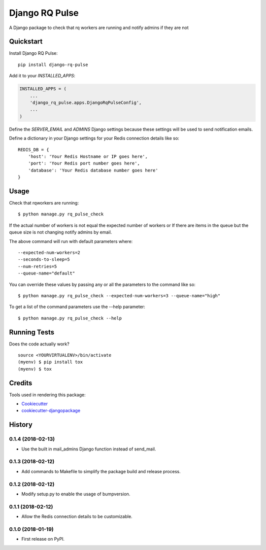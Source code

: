 =============================
Django RQ Pulse
=============================

.. image:: https://badge.fury.io/py/django-rq-pulse.svg
    :target: https://badge.fury.io/py/django-rq-pulse

.. image:: https://travis-ci.org/NZME/django-rq-pulse.svg?branch=master
    :target: https://travis-ci.org/NZME/django-rq-pulse

A Django package to check that rq workers are running and notify admins if they are not

Quickstart
----------

Install Django RQ Pulse::

    pip install django-rq-pulse

Add it to your `INSTALLED_APPS`:

.. code-block:: python

    INSTALLED_APPS = (
        ...
        'django_rq_pulse.apps.DjangoRqPulseConfig',
        ...
    )

Define the `SERVER_EMAIL` and `ADMINS` Django settings because these settings will be used to send notification emails.

Define a dictionary in your Django settings for your Redis connection details like so::

    REDIS_DB = {
        'host': 'Your Redis Hostname or IP goes here',
        'port': 'Your Redis port number goes here',
        'database': 'Your Redis database number goes here'
    }

Usage
--------

Check that rqworkers are running::

    $ python manage.py rq_pulse_check

If the actual number of workers is not equal the expected number of workers or
If there are items in the queue but the queue size is not changing notify admins by email.

The above command will run with default parameters where::

    --expected-num-workers=2
    --seconds-to-sleep=5
    --num-retries=5
    --queue-name="default"

You can override these values by passing any or all the parameters to the command like so::

    $ python manage.py rq_pulse_check --expected-num-workers=3 --queue-name="high"

To get a list of the command parameters use the --help parameter::

    $ python manage.py rq_pulse_check --help

Running Tests
-------------

Does the code actually work?

::

    source <YOURVIRTUALENV>/bin/activate
    (myenv) $ pip install tox
    (myenv) $ tox

Credits
-------

Tools used in rendering this package:

*  Cookiecutter_
*  `cookiecutter-djangopackage`_

.. _Cookiecutter: https://github.com/audreyr/cookiecutter
.. _`cookiecutter-djangopackage`: https://github.com/pydanny/cookiecutter-djangopackage




History
-------

0.1.4 (2018-02-13)
++++++++++++++++++

* Use the built in mail_admins Django function instead of send_mail.

0.1.3 (2018-02-12)
++++++++++++++++++

* Add commands to Makefile to simplify the package build and release process.

0.1.2 (2018-02-12)
++++++++++++++++++

* Modify setup.py to enable the usage of bumpversion.

0.1.1 (2018-02-12)
++++++++++++++++++

* Allow the Redis connection details to be customizable.

0.1.0 (2018-01-19)
++++++++++++++++++

* First release on PyPI.


